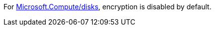 For
https://learn.microsoft.com/en-us/azure/templates/microsoft.compute/disks[Microsoft.Compute/disks],
encryption is disabled by default.

